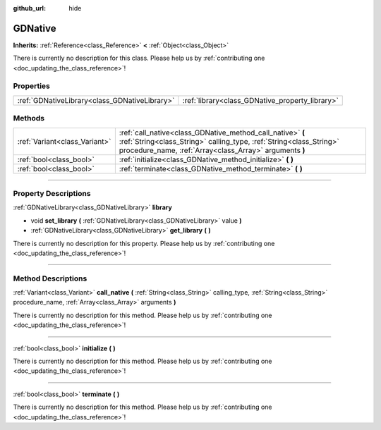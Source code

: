 :github_url: hide

.. DO NOT EDIT THIS FILE!!!
.. Generated automatically from Godot engine sources.
.. Generator: https://github.com/godotengine/godot/tree/3.5/doc/tools/make_rst.py.
.. XML source: https://github.com/godotengine/godot/tree/3.5/modules/gdnative/doc_classes/GDNative.xml.

.. _class_GDNative:

GDNative
========

**Inherits:** :ref:`Reference<class_Reference>` **<** :ref:`Object<class_Object>`

.. container:: contribute

	There is currently no description for this class. Please help us by :ref:`contributing one <doc_updating_the_class_reference>`!

.. rst-class:: classref-reftable-group

Properties
----------

.. table::
   :widths: auto

   +-----------------------------------------------+-------------------------------------------------+
   | :ref:`GDNativeLibrary<class_GDNativeLibrary>` | :ref:`library<class_GDNative_property_library>` |
   +-----------------------------------------------+-------------------------------------------------+

.. rst-class:: classref-reftable-group

Methods
-------

.. table::
   :widths: auto

   +-------------------------------+---------------------------------------------------------------------------------------------------------------------------------------------------------------------------------------------+
   | :ref:`Variant<class_Variant>` | :ref:`call_native<class_GDNative_method_call_native>` **(** :ref:`String<class_String>` calling_type, :ref:`String<class_String>` procedure_name, :ref:`Array<class_Array>` arguments **)** |
   +-------------------------------+---------------------------------------------------------------------------------------------------------------------------------------------------------------------------------------------+
   | :ref:`bool<class_bool>`       | :ref:`initialize<class_GDNative_method_initialize>` **(** **)**                                                                                                                             |
   +-------------------------------+---------------------------------------------------------------------------------------------------------------------------------------------------------------------------------------------+
   | :ref:`bool<class_bool>`       | :ref:`terminate<class_GDNative_method_terminate>` **(** **)**                                                                                                                               |
   +-------------------------------+---------------------------------------------------------------------------------------------------------------------------------------------------------------------------------------------+

.. rst-class:: classref-section-separator

----

.. rst-class:: classref-descriptions-group

Property Descriptions
---------------------

.. _class_GDNative_property_library:

.. rst-class:: classref-property

:ref:`GDNativeLibrary<class_GDNativeLibrary>` **library**

.. rst-class:: classref-property-setget

- void **set_library** **(** :ref:`GDNativeLibrary<class_GDNativeLibrary>` value **)**
- :ref:`GDNativeLibrary<class_GDNativeLibrary>` **get_library** **(** **)**

.. container:: contribute

	There is currently no description for this property. Please help us by :ref:`contributing one <doc_updating_the_class_reference>`!

.. rst-class:: classref-section-separator

----

.. rst-class:: classref-descriptions-group

Method Descriptions
-------------------

.. _class_GDNative_method_call_native:

.. rst-class:: classref-method

:ref:`Variant<class_Variant>` **call_native** **(** :ref:`String<class_String>` calling_type, :ref:`String<class_String>` procedure_name, :ref:`Array<class_Array>` arguments **)**

.. container:: contribute

	There is currently no description for this method. Please help us by :ref:`contributing one <doc_updating_the_class_reference>`!

.. rst-class:: classref-item-separator

----

.. _class_GDNative_method_initialize:

.. rst-class:: classref-method

:ref:`bool<class_bool>` **initialize** **(** **)**

.. container:: contribute

	There is currently no description for this method. Please help us by :ref:`contributing one <doc_updating_the_class_reference>`!

.. rst-class:: classref-item-separator

----

.. _class_GDNative_method_terminate:

.. rst-class:: classref-method

:ref:`bool<class_bool>` **terminate** **(** **)**

.. container:: contribute

	There is currently no description for this method. Please help us by :ref:`contributing one <doc_updating_the_class_reference>`!

.. |virtual| replace:: :abbr:`virtual (This method should typically be overridden by the user to have any effect.)`
.. |const| replace:: :abbr:`const (This method has no side effects. It doesn't modify any of the instance's member variables.)`
.. |vararg| replace:: :abbr:`vararg (This method accepts any number of arguments after the ones described here.)`
.. |static| replace:: :abbr:`static (This method doesn't need an instance to be called, so it can be called directly using the class name.)`
